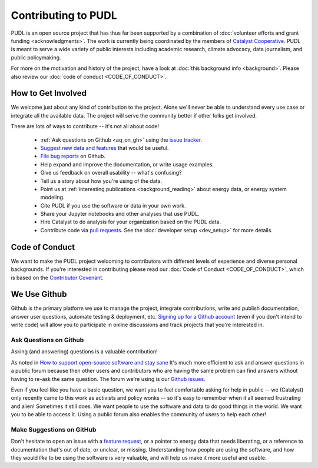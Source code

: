 ===============================================================================
Contributing to PUDL
===============================================================================

PUDL is an open source project that has thus far been supported by a
combination of :doc:`volunteer efforts and grant funding <acknowledgments>`.
The work is currently being coordinated by the members of `Catalyst Cooperative
<https://catalyst.coop>`_. PUDL is meant to serve a wide variety of public
interests including academic research, climate advocacy, data journalism, and
public policymaking.

For more on the motivation and history of the project, have a look at
:doc:`this background info <background>`. Please also review our :doc:`code of
conduct <CODE_OF_CONDUCT>`.

-------------------------------------------------------------------------------
How to Get Involved
-------------------------------------------------------------------------------

We welcome just about any kind of contribution to the project. Alone we'll
never be able to understand every use case or integrate all the available data.
The project will serve the community better if other folks get involved.

There are lots of ways to contribute -- it's not all about code!

  * :ref:`Ask questions on Github <aq_on_gh>` using the `issue tracker <https://github.com/catalyst-cooperative/pudl/issues>`__.
  * `Suggest new data and features <https://github.com/catalyst-cooperative/pudl/issues/new?template=feature_request.md>`__ that would be useful.
  * `File bug reports <https://github.com/catalyst-cooperative/pudl/issues/new?template=bug_report.md>`__ on Github.
  * Help expand and improve the documentation, or write usage examples.
  * Give us feedback on overall usability -- what's confusing?
  * Tell us a story about how you're using of the data.
  * Point us at :ref:`interesting publications <background_reading>` about
    energy data, or energy system modeling.
  * Cite PUDL if you use the software or data in your own work.
  * Share your Jupyter notebooks and other analyses that use PUDL.
  * Hire Catalyst to do analysis for your organization based on the PUDL data.
  * Contribute code via `pull requests <https://help.github.com/en/articles/about-pull-requests>`__. See the :doc:`developer setup <dev_setup>` for more details.

-------------------------------------------------------------------------------
Code of Conduct
-------------------------------------------------------------------------------

We want to make the PUDL project welcoming to contributors with different
levels of experience and diverse personal backgrounds. If you're interested in
contributing please read our :doc:`Code of Conduct <CODE_OF_CONDUCT>`, which is
based on the `Contributor Covenant <https://www.contributor-covenant.org/>`__.

-------------------------------------------------------------------------------
We Use Github
-------------------------------------------------------------------------------

Github is the primary platform we use to manage the project, integrate
contributions, write and publish documentation, answer user questions, automate
testing & deployment, etc. `Signing up for a Github account
<https://github.com/join>`__ (even if you don't intend to write code) will
allow you to participate in online discussions and track projects that you're
interested in.

.. _aq_on_gh:

Ask Questions on Github
^^^^^^^^^^^^^^^^^^^^^^^

Asking (and answering) questions is a valuable contribution!

As noted in `How to support open-source software and stay sane
<https://www.nature.com/articles/d41586-019-02046-0>`__ It's much more
efficient to ask and answer questions in a public forum because then other
users and contributors who are having the same problem can find answers without
having to re-ask the same question. The forum we're using is our `Github issues
<https://github.com/catalyst-cooperative/pudl/issues>`__.

Even if you feel like you have a basic question, we want you to feel
comfortable asking for help in public -- we (Catalyst) only recently came to
this work as activists and policy wonks -- so it's easy to remember when it all
seemed frustrating and alien! Sometimes it still does. We want people to use
the software and data to do good things in the world. We want you to be able to
access it. Using a public forum also enables the community of users to help
each other!

.. _suggest_on_gh:

Make Suggestions on GitHub
^^^^^^^^^^^^^^^^^^^^^^^^^^

Don't hesitate to open an issue with a `feature request
<https://github.com/catalyst-cooperative/pudl/issues/new?template=feature_request.md>`__,
or a pointer to energy data that needs liberating, or a reference to
documentation that's out of date, or unclear, or missing. Understanding how
people are using the software, and how they would *like* to be using the
software is very valuable, and will help us make it more useful and usable.
